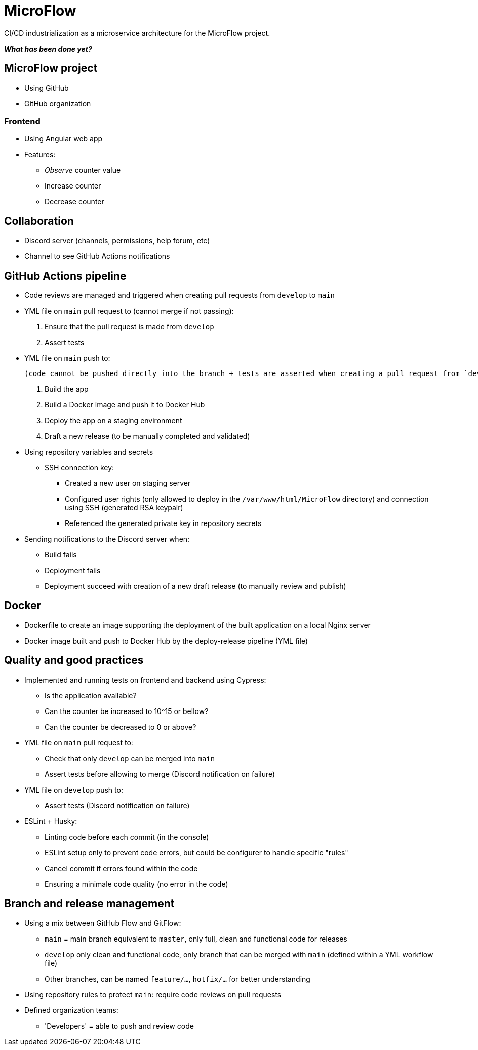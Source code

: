 = MicroFlow

CI/CD industrialization as a microservice architecture for the MicroFlow project.

*_What has been done yet?_*

== MicroFlow project

* Using GitHub
* GitHub organization

=== Frontend

* Using Angular web app
* Features:
** _Observe_ counter value
** Increase counter
** Decrease counter

== Collaboration

* Discord server (channels, permissions, help forum, etc)
* Channel to see GitHub Actions notifications

== GitHub Actions pipeline

* Code reviews are managed and triggered when creating pull requests from `develop` to `main`
* YML file on `main` pull request to (cannot merge if not passing):
. Ensure that the pull request is made from `develop`
. Assert tests
* YML file on `main` push to:

 (code cannot be pushed directly into the branch + tests are asserted when creating a pull request from `develop`)

. Build the app
. Build a Docker image and push it to Docker Hub
. Deploy the app on a staging environment
. Draft a new release (to be manually completed and validated)
* Using repository variables and secrets
** SSH connection key:
*** Created a new user on staging server
*** Configured user rights (only allowed to deploy in the `/var/www/html/MicroFlow` directory) and connection using SSH (generated RSA keypair)
*** Referenced the generated private key in repository secrets
* Sending notifications to the Discord server when:
** Build fails
** Deployment fails
** Deployment succeed with creation of a new draft release (to manually review and publish)

== Docker

* Dockerfile to create an image supporting the deployment of the built application on a local Nginx server
* Docker image built and push to Docker Hub by the deploy-release pipeline (YML file)

== Quality and good practices

* Implemented and running tests on frontend and backend using Cypress:
** Is the application available?
** Can the counter be increased to 10^15 or bellow?
** Can the counter be decreased to 0 or above?
* YML file on `main` pull request to:
** Check that only `develop` can be merged into `main`
** Assert tests before allowing to merge (Discord notification on failure)
* YML file on `develop` push to:
** Assert tests (Discord notification on failure)
* ESLint + Husky:
** Linting code before each commit (in the console)
** ESLint setup only to prevent code errors, but could be configurer to handle specific "rules"
** Cancel commit if errors found within the code
** Ensuring a minimale code quality (no error in the code)

== Branch and release management

* Using a mix between GitHub Flow and GitFlow:
** `main` = main branch equivalent to `master`, only full, clean and functional code for releases
** `develop` only clean and functional code, only branch that can be merged with `main` (defined within a YML workflow file)
** Other branches, can be named `feature/...`, `hotfix/...` for better understanding
* Using repository rules to protect `main`: require code reviews on pull requests
* Defined organization teams:
** 'Developers' = able to push and review code
